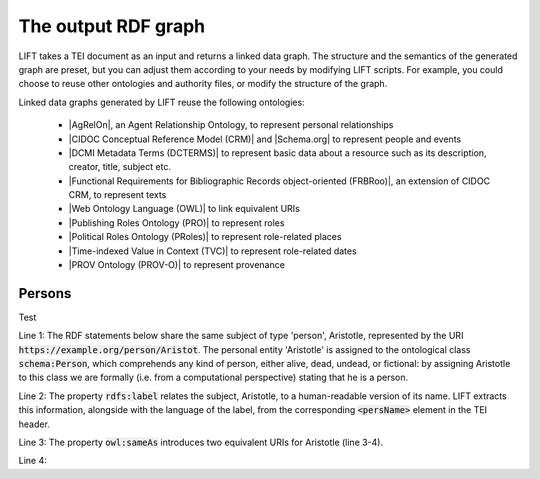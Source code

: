 .. _output:

The output RDF graph
============================

LIFT takes a TEI document as an input and returns a linked data graph. The structure and the semantics of the generated graph are preset, but you can adjust them according to your needs by modifying LIFT scripts. For example, you could choose to reuse other ontologies and authority files, or modify the structure of the graph.

Linked data graphs generated by LIFT reuse the following ontologies:

	- |AgRelOn|, an Agent Relationship Ontology, to represent personal relationships
	- |CIDOC Conceptual Reference Model (CRM)| and |Schema.org| to represent people and events
	- |DCMI Metadata Terms (DCTERMS)| to represent basic data about a resource such as its description, creator, title, subject etc.
	- |Functional Requirements for Bibliographic Records object-oriented (FRBRoo)|, an extension of CIDOC CRM, to represent texts
	- |Web Ontology Language (OWL)| to link equivalent URIs
	- |Publishing Roles Ontology (PRO)| to represent roles 
	- |Political Roles Ontology (PRoles)| to represent role-related places 
	- |Time-indexed Value in Context (TVC)| to represent role-related dates
	- |PROV Ontology (PROV-O)| to represent provenance

.. add Critical Apparatus Ontology




.. Persons

Persons
------------------------------------------

Test

.. code-block:: ttl
	:linenos:

	<https://example.org/person/Aristot> a schema:Person ;
		rdfs:label "Aristotle"@en ;
		owl:sameAs <http://dbpedia.org/resource/Aristotle>, <http://viaf.org/viaf/7524651> ;
		dcterms:description "ancient-athenian-philosophers" ;
		dcterms:subject <http://dbpedia.org/class/yago/WikicatAncientAthenianPhilosophers> ;
		dcterms:isReferencedBy <https://example.org/text/para02> .


Line 1: The RDF statements below share the same subject of type 'person', Aristotle, represented by the URI :code:`https://example.org/person/Aristot`. The personal entity 'Aristotle' is assigned to the ontological class :code:`schema:Person`, which comprehends any kind of person, either alive, dead, undead, or fictional: by assigning Aristotle to this class we are formally (i.e. from a computational perspective) stating that he is a person.

Line 2: The property :code:`rdfs:label` relates the subject, Aristotle, to a human-readable version of its name. LIFT extracts this information, alongside with the language of the label, from the corresponding :code:`<persName>` element in the TEI header.

Line 3: The property :code:`owl:sameAs` introduces two equivalent URIs for Aristotle (line 3-4).

Line 4: 







.. All links

.. |AgRelOn| raw:: html
	
	<a href="https://d-nb.info/standards/elementset/agrelon" target="_blank">AgRelOn</a>

.. |CIDOC Conceptual Reference Model (CRM)| raw:: html
	
	<a href="http://www.cidoc-crm.org/cidoc-crm/" target="_blank">CIDOC Conceptual Reference Model (CRM)</a>

.. |DCMI Metadata Terms (DCTERMS)| raw:: html
	
	<a href="http://purl.org/dc/terms/" target="_blank">DCMI Metadata Terms (DCTERMS)</a>

.. |Functional Requirements for Bibliographic Records object-oriented (FRBRoo)| raw:: html
	
	<a href="http://iflastandards.info/ns/fr/frbr/frbroo/" target="_blank">Functional Requirements for Bibliographic Records object-oriented (FRBRoo)</a>

.. |Web Ontology Language (OWL)| raw:: html
	
	<a href="http://www.w3.org/2002/07/owl#" target="_blank">Web Ontology Language (OWL)</a>

.. |Publishing Roles Ontology (PRO)| raw:: html
	
	<a href="http://purl.org/spar/pro/" target="_blank">Publishing Roles Ontology (PRO)</a>

.. |Political Roles Ontology (PRoles)| raw:: html
	
	<a href="http://www.essepuntato.it/2013/10/politicalroles/" target="_blank">Political Roles Ontology (PRoles)</a>

.. |PROV Ontology (PROV-O)| raw:: html
	
	<a href="http://www.w3.org/ns/prov#" target="_blank">PROV Ontology (PROV-O)</a>

.. |Schema.org| raw:: html
	
	<a href="https://schema.org/" target="_blank">Schema.org</a>

.. |Time-indexed Value in Context (TVC)| raw:: html
	
	<a href="http://www.essepuntato.it/2012/04/tvc/" target="_blank">Time-indexed Value in Context (TVC)</a>

.. |"Prepare your TEI XML edition for transformation"| raw:: html

	<a href="https://linked-data-from-tei.readthedocs.io/en/latest/input.html" target="_blank">"Prepare your TEI XML edition for transformation"</a>

.. |"1. Provide all TEI elements with unique identifiers"| raw:: html

	<a href="https://linked-data-from-tei.readthedocs.io/en/latest/input.html#provide-all-tei-elements-with-unique-identifiers" target="_blank">"1. Provide all TEI elements with unique identifiers"</a>


